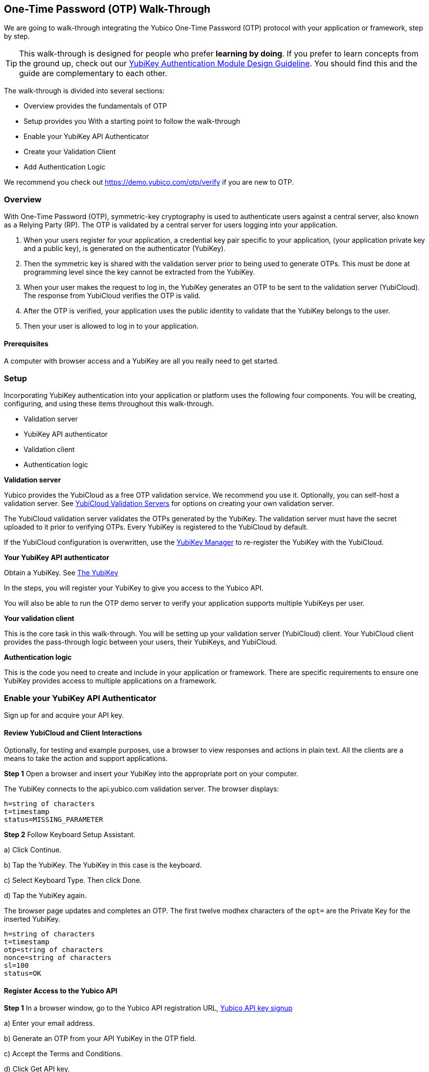 == One-Time Password (OTP) Walk-Through


We are going to walk-through integrating the Yubico One-Time Password (OTP) protocol with your application or framework, step by step.

TIP: This walk-through is designed for people who prefer *learning by doing*. If you prefer to learn concepts from the ground up, check out our link:https://www.yubico.com/wp-content/uploads/2012/10/YubiKey-Authentication-Module-Design-Guideline-v1.0.pdf[YubiKey Authentication Module Design Guideline]. You should find this and the guide are complementary to each other.

The walk-through is divided into several sections:

* Overview provides the fundamentals of OTP
* Setup provides you With a starting point to follow the walk-through
* Enable your YubiKey API Authenticator
* Create your Validation Client
* Add Authentication Logic

We recommend you check out https://demo.yubico.com/otp/verify if you are new to OTP.

=== Overview

With One-Time Password (OTP), symmetric-key cryptography is used to authenticate users against a central server, also known as a Relying Party (RP). The OTP is validated by a central server for users logging into your application.

1. When your users register for your application, a credential key pair specific to your application, (your application private key and a public key), is generated on the authenticator (YubiKey).

2. Then the symmetric key is shared with the validation server prior to being used to generate OTPs. This must be done at programming level since the key cannot be extracted from the YubiKey.

3. When your user makes the request to log in, the YubiKey generates an OTP to be sent to the validation server (YubiCloud). The response from YubiCloud verifies the OTP is valid.

4. After the OTP is verified, your application uses the public identity to validate that the YubiKey belongs to the user.

5. Then your user is allowed to log in to your application.

==== Prerequisites

A computer with browser access and a YubiKey are all you really need to get started.



=== Setup

Incorporating YubiKey authentication into your application or platform uses the following four components. You will be creating, configuring, and using these items throughout this walk-through.

 * Validation server
 * YubiKey API authenticator
 * Validation  client
 * Authentication logic


*Validation server*

Yubico provides the YubiCloud as a free OTP validation service. We recommend you use it. Optionally, you can self-host a validation server. See link:https://developers.yubico.com/Software_Projects/Yubico_OTP/YubiCloud_Validation_Servers/[YubiCloud Validation Servers] for options on creating your own validation server.

The YubiCloud validation server validates the OTPs generated by the YubiKey.  The validation server must have the secret uploaded to it prior to verifying OTPs. Every YubiKey is registered to the YubiCloud by default.

If the YubiCloud configuration is overwritten, use the link:https://www.yubico.com/products/services-software/download/yubikey-manager/[YubiKey Manager] to re-register the YubiKey with the YubiCloud.



*Your YubiKey API authenticator*

Obtain a YubiKey. See link:https://www.yubico.com/products/[The YubiKey]

In the steps, you will register your YubiKey to give you access to the Yubico API.

You will also be able to run the OTP demo server to verify your application supports multiple YubiKeys per user.


*Your validation client*

This is the core task in this walk-through. You will be setting up your validation server (YubiCloud) client. Your YubiCloud client provides the pass-through logic between your users, their YubiKeys, and YubiCloud.


*Authentication logic*

This is the code you need to create and include in your application or framework. There are specific requirements to ensure one YubiKey provides access to multiple applications on a framework.

=== Enable your YubiKey API Authenticator

Sign up for and acquire your API key.

==== Review YubiCloud and Client Interactions

Optionally, for testing and example purposes, use a browser to view responses and actions in plain text. All the clients are a means to take the action and support applications.


*Step 1* Open a browser and insert your YubiKey into the appropriate port on your computer.

The YubiKey connects to the api.yubico.com validation server. The browser displays:

	 h=string of characters
	 t=timestamp
	 status=MISSING_PARAMETER

*Step 2* Follow Keyboard Setup Assistant.

a) Click Continue.

b) Tap the YubiKey. The YubiKey in this case is the keyboard.

c) Select Keyboard Type. Then click Done.

d) Tap the YubiKey again.

The browser page updates and completes an OTP. The first twelve modhex characters of the `opt=` are the Private Key for the inserted YubiKey.


	h=string of characters
	t=timestamp
	otp=string of characters
	nonce=string of characters
	sl=100
	status=OK


==== Register Access to the Yubico API

*Step 1* In a browser window, go to the Yubico API registration URL, link:https://upgrade.yubico.com/getapikey/[Yubico API key signup]

a) Enter your email address.

b) Generate an OTP from your API YubiKey in the OTP field.

c) Accept the Terms and Conditions.

d) Click Get API key.


*Step 2* Record the Client ID and Secret Key.

These values are used to authenticate your users on the YubiCloud. One Client ID/Secret Key pair is required for every application you create.

*Note:* These values are never shared again. Do not loose them.

If any there is any reason Yubico needs to shut down your client access to the YubiCloud due to malicious activities, use the YubiKey values to verify your identity.



=== Create your Validation Client

For this phase of the process, you select a library and embed the Client ID and Secret Key in your library to create your YubiCloud client.

When your users use their YubiKeys for authentication, your client does the following:

•	Implements the OTP transport protocol
•	Parses the response from validation server (YubiCloud)

*Step 1* Choose a Yubico OTP library or create your own.


For each client, the hooks for integration are different due to the different syntaxes and structure for each language.

*Select from the libraries provided by Yubico*

The PHP, dotNet and Java clients are called by an application, and should be imported as you would a standard library. The code to use them is included in the developer.yubico.com pages for each language, in the "Usage" sections.


 * link:https://developers.yubico.com/php-yubico/[PHP]

 * link:https://developers.yubico.com/yubico-dotnet-client/[DotNET]

 * link:https://developers.yubico.com/yubico-java-client/[Java]

The C client and perl client need to be integrated into an application by including the libraries in the standard manner. However, you need to build the client functions - this provides much more flexibility in the process, but does require additional work. The comments in the source code for the sample client applications detail the structure and steps.

 * link:https://developers.yubico.com/yubico-c-client/[C]

 * link:https://developers.yubico.com/yubico-perl-client/[Perl]

 * link:https://developers.yubico.com/windows-apis/[Windows]

*Optionally, build your own library.*

See link:[Creating your own library]https://developers.yubico.com/OTP/Libraries/Creating_your_own_library.html

*Step 2* Create your YubiCloud client using your library and set the listed actions.

See link:https://developers.yubico.com/OTP/Libraries/Using_a_library.html[Using a Yubico OTP library]

a) Send requests. Add to your client:

	client = Yubico(clientId, secretKey)

Enter the `clientId` and `secretKey` you saved from registering your YubiKey for an API Key, at link:https://upgrade.yubico.com/getapikey[].

b) Verify submitted OTPs. Add to your client:

	otp_is_valid = client.verify(otp)

The `otp=` value is the OTP from the YubiKey that the user inserts.

`12` indicates the first twelve modhex characters from the `otp=` field. On the YubiCloud  validation server, this value is compared with the YubiKey public ID that is associated with the user.

d) Provision user YubiKeys. Provisioning is assigning a YubiKey public ID to a user ID.

	user.yubikey_id = otp[:12]

Add these association entries to your database. For example:

	YubiKeyID : UserID


=== Add Authentication Logic to your Application

In your application, add the logic needed to process registration and authentication requests. See link:https://developers.yubico.com/OTP/OTPs_Explained.html[OTPs Explained].

==== User Registration

Enable users to register with your application or platform.


*Step 1* Expose a connection to your UI that accepts the OTP for launching the application. For example, instruct your users to insert the YubiKey. See link:https://developers.yubico.com/OTP/[What is Yubico OTP?]. This connection sends the OTP to the YubiCloud client for validation.

*Step 2* Use the YubiKey Public ID and associate it with the registering user.

*Step 3* Store the `YubiKeyID : UserID` pairs in your database.

*Step 4* Add logic in your application to check the `UserID` for a valid OTP response from the YubiKey validation server.


==== User Authentication

Do a logic check and ensure your registered users can authenticate with your application. See link:https://developers.yubico.com/OTP/OTPs_Explained.html[OTPs Explained].

During authentication:

*Step 1* Ensure your application retrieves the OTP from an inserted and tab-touched YubiKey.

For two-factor authentication, add a field or other means to enter credentials. Indicate that the YubiKey must also be inserted and tab-touched.

*Step 2* Pass the OTP to your YubiCloud client.

Your YubiCloud client validates the OTP against the YubiCloud. The YubiCloud validation server returns a response.

*Step 3* Have your YubiCloud client parse the response.

If a `valid` response is returned, proceed with the next step in authentication.

If YubiCloud rejects the submitted OTP, forward the YubiCloud validation server error message. This message indicates an OTP/Client error.

*Step 4* For a valid YubiCloud response, check the YubiKey public ID against the user ID pair in your database.

If a `valid` response is returned, authenticate the user and log them in.

If the YubiKey public ID and user ID do not match, send an error message. Create an appropriate error message. As the developer, you are responsible for creating the public-facing error messages.


==== Inspecting the Code


Verify your client is compatible with your application code base and language.



=== Wrapping Up

Congratulations! You've completed all the steps to enable your users to register and authenticate with an OTP credential.

=== Additional Resources

==== Help, I'm Stuck!

If you get stuck, you can check link:https://stackoverflow.com[Stack Overflow]. If you don't receive an answer, or remain stuck, please file an issue or open a support ticket and we'll help you out.

==== Plug-ins for Creating your YubiKey OTP Module


View and download the relevant plug-in components.

* link:https://developers.yubico.com/yubico-pam/[Yubico PAM module] – Pluggable Authentication Modules (PAM) for GNU/Linux, Solaris and MacOS  for user authentication. -- Requires
link:https://developers.yubico.com/yubico-c-client/[libykclient],
link:https://github.com/Yubico/yubico-pam[libpam-dev,]
cURL,
link:https://developers.yubico.com/yubico-c/[libyubiky],
link:https://developers.yubico.com/yubikey-personalization/[yubikey-personalization]

* link:https://developers.yubico.com/yubico-java-client/[Yubico Java client] – For integrating YubiKey with your Java applications. -- Includes
link:https://github.com/Yubico/yubico-java-client/tree/master/jaas[JAAS], and
link:https://github.com/Yubico/yubico-java-client/tree/master/demo-server[demo server]


==== Libraries for Creating your YubiKey OTP Module

View and download the relevant Yubico library components.

* link:https://developers.yubico.com/php-yubico/[PHP] -- Includes
link:https://github.com/Yubico/php-yubico/blob/master/demo.php[demo.php],
link:https://github.com/Yubico/php-yubico/blob/master/example/db.sql[example/db.sql],
link:https://github.com/Yubico/php-yubico/blob/master/example/config.php[example/config.php],
link:https://github.com/Yubico/php-yubico/blob/master/example/Modhex_Calculator.php[Modhex_Calculator.php],
link:https://developers.yubico.com/OTP/Modhex_Converter.html[Modhex Converter]

* link:https://developers.yubico.com/yubico-c-client/[C]
* link:https://developers.yubico.com/yubico-java-client/[Java] -- Includes
link:https://github.com/Yubico/yubico-java-client/tree/master/jaas[JAAS], and
link:https://github.com/Yubico/yubico-java-client/tree/master/demo-server[demo server]

* link:https://developers.yubico.com/yubico-dotnet-client/[DotNet] -- Uses `clientId` and `apiKey` from
link:https://upgrade.yubico.com/getapikey/[Yubico API key signup]

* link:https://developers.yubico.com/yubico-perl-client/[Perl]

* link:https://developers.yubico.com/windows-apis/[Windows]
